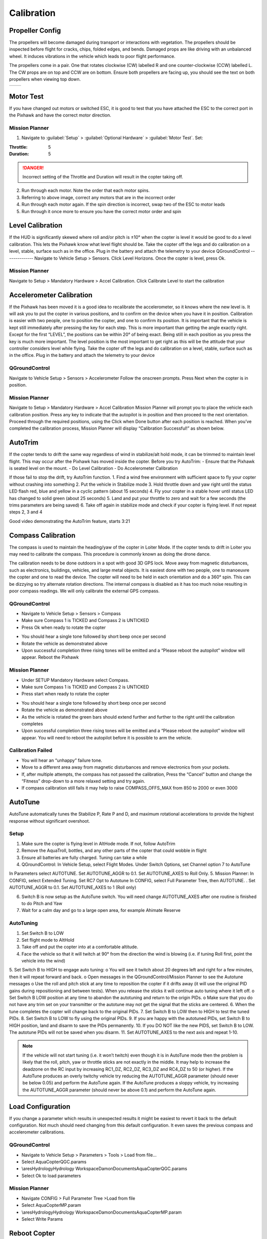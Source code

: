 ===========
Calibration
===========

Propeller Config
================
The propellers will become damaged during transport or interactions with vegetation.
The propellers should be inspected before flight for cracks, chips, folded edges, and bends.
Damaged props are like driving with an unbalanced wheel.
It induces vibrations in the vehicle which leads to poor flight performance.

The propellers come in a pair.
One that rotates clockwise (CW) labelled R and one counter-clockwise (CCW) labelled L.
The CW props are on top and CCW are on bottom.
Ensure both propellers are facing up, you should see the text on both propellers when viewing top down.

+---------------------------------------------------------------------+------------------------------------------------------------------------+
| .. image:: https://ardupilot.org/copter/_images/prop-direction.png  | .. image:: https://ardupilot.org/copter/_images/motororder-y6b-2d.png  |
|    :target: https://ardupilot.org/copter/_images/prop-direction.png |    :target: https://ardupilot.org/copter/_images/motororder-y6b-2d.png |
+---------------------------------------------------------------------+------------------------------------------------------------------------+

Motor Test
==========
If you have changed out motors or switched ESC, it is good to test that you have attached the ESC to the correct port in the Pixhawk and have the correct motor direction.

.. image:: /images/mp_motor_test.png
   :target: ../_images/mp_motor_test.png

Mission Planner
---------------
1.	Navigate to :guilabel:`Setup` > :guilabel:`Optional Hardware` > :guilabel:`Motor Test`. Set:

:Throttle: 5
:Duration: 5

.. DANGER:: Incorrect setting of the Throttle and Duration will result in the copter taking off.

2.	Run through each motor. Note the order that each motor spins.
3.	Referring to above image, correct any motors that are in the incorrect order
4.	Run through each motor again. If the spin direction is incorrect, swap two of the ESC to motor leads
5.	Run through it once more to ensure you have the correct motor order and spin

.. image:: https://ardupilot.org/copter/_images/prop-direction.png
   :target: https://ardupilot.org/copter/_images/prop-direction.png

Level Calibration
=================
If the HUD is significantly skewed where roll and/or pitch is ±10° when the copter is level it would be good to do a level calibration. This lets the Pixhawk know what level flight should be.
Take the copter off the legs and do calibration on a level, stable, surface such as in the office. Plug in the battery and attach the telemetry to your device
QGroundControl
--------------
Navigate to Vehicle Setup > Sensors.
Click Level Horizons. Once the copter is level, press Ok.

.. image:: /images/logo_30sept.jpg
   :target: ../_images/logo_30sept.jpg

Mission Planner
---------------
Navigate to Setup > Mandatory Hardware > Accel Calibration.
Click Calibrate Level to start the calibration

.. image:: /images/logo_30sept.jpg
   :target: ../_images/logo_30sept.jpg

Accelerometer Calibration
=========================
If the Pixhawk has been moved it is a good idea to recalibrate the accelerometer, so it knows where the new level is. It will ask you to put the copter in various positions, and to confirm on the device when you have it in position. Calibration is easier with two people, one to position the copter, and one to confirm its position.
It is important that the vehicle is kept still immediately after pressing the key for each step. This is more important than getting the angle exactly right. Except for the first “LEVEL”, the positions can be within 20° of being exact. Being still in each position as you press the key is much more important. The level position is the most important to get right as this will be the attitude that your controller considers level while flying.
Take the copter off the legs and do calibration on a level, stable, surface such as in the office. Plug in the battery and attach the telemetry to your device

QGroundControl
--------------
Navigate to Vehicle Setup > Sensors > Accelerometer
Follow the onscreen prompts. Press Next when the copter is in position.

.. image:: /images/logo_30sept.jpg
   :target: ../_images/logo_30sept.jpg

Mission Planner
---------------
Navigate to Setup > Mandatory Hardware > Accel Calibration
Mission Planner will prompt you to place the vehicle each calibration position. Press any key to indicate that the autopilot is in position and then proceed to the next orientation.
Proceed through the required positions, using the Click when Done button after each position is reached.
When you’ve completed the calibration process, Mission Planner will display “Calibration Successful!” as shown below.

.. image:: /images/logo_30sept.jpg
   :target: ../_images/logo_30sept.jpg

AutoTrim
========
If the copter tends to drift the same way regardless of wind in stabilize/alt hold mode, it can be trimmed to maintain level flight.
This may occur after the Pixhawk has moved inside the copter.
Before you try AutoTrim:
- Ensure that the Pixhawk is seated level on the mount.
- Do Level Calibration
- Do Accelerometer Calibration

If those fail to stop the drift, try AutoTrim function.
1.	Find a wind free environment with sufficient space to fly your copter without crashing into something
2.	Put the vehicle in Stabilize mode
3.	Hold throttle down and yaw right until the status LED flash red, blue and yellow in a cyclic pattern (about 15 seconds)
4.	Fly your copter in a stable hover until status LED has changed to solid green (about 25 seconds)
5.	Land and put your throttle to zero and wait for a few seconds (the trims parameters are being saved)
6.	Take off again in stabilize mode and check if your copter is flying level. If not repeat steps 2, 3 and 4

..  youtube:: 5z0zuwicZh8?t=201
    :width: 100%

Good video demonstrating the AutoTrim feature, starts 3:21

Compass Calibration
===================
The compass is used to maintain the heading/yaw of the copter in Loiter Mode.
If the copter tends to drift in Loiter you may need to calibrate the compass.
This procedure is commonly known as doing the drone dance.

The calibration needs to be done outdoors in a spot with good 3D GPS lock.
Move away from magnetic disturbances, such as electronics, buildings, vehicles, and large metal objects.
It is easiest done with two people, one to manoeuvre the copter and one to read the device.
The copter will need to be held in each orientation and do a 360° spin.
This can be dizzying so try alternate rotation directions.
The internal compass is disabled as it has too much noise resulting in poor compass readings.
We will only calibrate the external GPS compass.

.. image:: /images/logo_30sept.jpg
   :target: ../_images/logo_30sept.jpg

QGroundControl
--------------
- Navigate to Vehicle Setup > Sensors > Compass
- Make sure Compass 1 is TICKED and Compass 2 is UNTICKED
- Press Ok when ready to rotate the copter

.. image:: /images/logo_30sept.jpg
   :target: ../_images/logo_30sept.jpg

- You should hear a single tone followed by short beep once per second
- Rotate the vehicle as demonstrated above
- Upon successful completion three rising tones will be emitted and a “Please reboot the autopilot” window will appear. Reboot the Pixhawk

Mission Planner
---------------
- Under SETUP Mandatory Hardware select Compass.
- Make sure Compass 1 is TICKED and Compass 2 is UNTICKED
- Press start when ready to rotate the copter

.. image:: /images/logo_30sept.jpg
   :target: ../_images/logo_30sept.jpg

•	You should hear a single tone followed by short beep once per second
•	Rotate the vehicle as demonstrated above
•	As the vehicle is rotated the green bars should extend further and further to the right until the calibration completes
•	Upon successful completion three rising tones will be emitted and a “Please reboot the autopilot” window will appear. You will need to reboot the autopilot before it is possible to arm the vehicle.

Calibration Failed
------------------
•	You will hear an “unhappy” failure tone.
•	Move to a different area away from magnetic disturbances and remove electronics from your pockets.
•	If, after multiple attempts, the compass has not passed the calibration, Press the “Cancel” button and change the “Fitness” drop-down to a more relaxed setting and try again.
•	If compass calibration still fails it may help to raise COMPASS_OFFS_MAX from 850 to 2000 or even 3000

AutoTune
========
AutoTune automatically tunes the Stabilize P, Rate P and D, and maximum rotational accelerations to provide the highest response without significant overshoot.

Setup
-----
1.	Make sure the copter is flying level in AltHode mode. If not, follow AutoTrim
2.	Remove the AquaTroll, bottles, and any other parts of the copter that could wobble in flight
3.	Ensure all batteries are fully charged. Tuning can take a while
4.	QGroundControl: In Vehicle Setup, select Flight Modes. Under Switch Options, set Channel option 7 to AutoTune

In Parameters select AUTOTUNE. Set AUTOTUNE_AGGR to 0.1. Set AUTOTUNE_AXES to Roll Only.
5.	Mission Planner: In CONFIG, select Extended Tuning. Set RC7 Opt to Autotune
In CONFIG, select Full Parameter Tree, then AUTOTUNE. . Set AUTOTUNE_AGGR to 0.1. Set AUTOTUNE_AXES to 1 (Roll only)

6.	Switch B is now setup as the AutoTune switch. You will need change AUTOTUNE_AXES after one  routine is finished to do Pitch and Yaw
7.	Wait for a calm day and go to a large open area, for example Ahimate Reserve

AutoTuning
----------
1.	Set Switch B to LOW
2.	Set flight mode to AltHold
3.	Take off and put the copter into at a comfortable altitude.
4.	Face the vehicle so that it will twitch at 90° from the direction the wind is blowing (i.e. if tuning Roll first, point the vehicle into the wind)

.. image:: /images/logo_30sept.jpg
   :target: ../_images/logo_30sept.jpg

5.	Set Switch B to HIGH to engage auto tuning:
o	You will see it twitch about 20 degrees left and right for a few minutes, then it will repeat forward and back.
o	Open messages in the QGroundControl/Mission Planner to see the Autotune messages
o	Use the roll and pitch stick at any time to reposition the copter if it drifts away (it will use the original PID gains during repositioning and between tests). When you release the sticks it will continue auto tuning where it left off.
o	Set Switch B LOW position at any time to abandon the autotuning and return to the origin PIDs.
o	Make sure that you do not have any trim set on your transmitter or the autotune may not get the signal that the sticks are centered.
6.	When the tune completes the copter will change back to the original PIDs.
7.	Set Switch B to LOW then to HIGH to test the tuned PIDs.
8.	Set Switch B to LOW to fly using the original PIDs.
9.	If you are happy with the autotuned PIDs, set Switch B to HIGH position, land and disarm to save the PIDs permanently.
10.	If you DO NOT like the new PIDS, set Switch B to LOW. The autotune PIDs will not be saved when you disarm.
11.	Set AUTOTUNE_AXES to the next axis and repeat 1-10.

..  youtube:: js2GzeRysAc
    :width: 100%

.. note::   If the vehicle will not start tuning (i.e. it won’t twitch) even though it is in AutoTune mode then the problem is likely that the roll, pitch, yaw or throttle sticks are not exactly in the middle. It may help to increase the deadzone on the RC input by increasing RC1_DZ, RC2_DZ, RC3_DZ and RC4_DZ to 50 (or higher).
            If the AutoTune produces an overly twitchy vehicle try reducing the AUTOTUNE_AGGR parameter (should never be below 0.05) and perform the AutoTune again.
            If the AutoTune produces a sloppy vehicle, try increasing the AUTOTUNE_AGGR parameter (should never be above 0.1) and perform the AutoTune again.

Load Configuration
==================
If you change a parameter which results in unexpected results it might be easiest to revert it back to the default configuration. Not much should need changing from this default configuration. It even saves the previous compass and accelerometer calibrations.

QGroundControl
--------------
- Navigate to Vehicle Setup > Parameters > Tools > Load from file…
- Select AquaCopterQGC.params
- \\ares\Hydrology\Hydrology Workspace\Damon\Documents\AquaCopterQGC.params
- Select Ok to load parameters

Mission Planner
---------------
- Navigate CONFIG > Full Parameter Tree >Load from file
- Select AquaCopterMP.param
- \\ares\Hydrology\Hydrology Workspace\Damon\Documents\AquaCopterMP.param
- Select Write Params

Reboot Copter
=============
You need to reboot the copter after doing a sensor calibration (accelerometer/compass). Most of the times there is a popup which allows you to do this. To invoke manually, disconnect and reconnect the battery.
It can also be done in the ground station

QGroundControl
--------------
- Navigate to Vehicle Setup > Parameters > Tools > Reboot Vehicle

Mission Planner
---------------
- While in Mission Planner, press CTRL+F on your keyboard, a window should popup called temp
- Select reboot pixhawk

ESC Calibration
===============
This only needs to be done when a new ESC is attached to the copter. The Pixhawk talks to the ESC to get the minimum and maximum signal values.
1.	Remove Propellers
3.	Remove power
4.	Power on. There will be multiple tones
5.	Once tones have finished, disconnect battery and power up again

Charging Batteries
==================
We use the iMax B6AC to charge the batteries. It can charge/discharge LiPo, Li-Ion, LiFe, NiCd, NiMH, and Pb batteries. The copter batteries are LiPo chemistry. They have a high-power density and high discharge rate.

Safety
------
They are the most dangerous rechargeable battery chemistry. Each cell should be between 3V-4.2V. The load should not exceed 20C  100A. If these limits are exceeded, it will permanently damage the battery. In worse cases it can smoke and catch fire. The fumes are not good for you. The fire is self-oxidizing thus must be smothered with sand or like to stop fire.
•	Only charge batteries in the shed. Never inside
•	Inspect the battery before use. If the battery is punctured, puffy, or bulging, do not charge

Balance Charging Setup
----------------------
1.	Plug charge into power
2.	Connect balance lead
3.	Connect XT90
4.	Use BATT/PROG and DEC buttons to navigate to PROGRAM SELECT LiPo BATT. Press ENTER button
5.	Use INC and DEC buttons to navigate to LiPo BALANCE. Current should be 2A and voltage should be 22.2V(6S). To change values, single press ENTER and select the correct current/voltage.
6.	Hold down ENTER for 3 seconds. A confirmation screen should show R: 6SER S: 6SER. This means 6 cells are connected to the charger. Single press ENTER to continue
7.	This screen shows the live values during the charging process. It can be stopped with the BATT TYPE/STOP button. The charger will beep once finished

Fast Charge
-----------
One should use this feature only when necessary. Balance charge ensures each cell is evenly charged resulting in a slightly higher capacity and longer battery life. Follow the balance charging setup. It should take a fully discharged battery 30mins to charge compared to 1h30min on balance charge
•	Set current to 5A
•	Set voltage to 22.2V(6s)

Storage
-------
Battery should be charged a few days before use. At other times the battery should be set a storage voltage. This improves the battery life.
Discharge Test
This can be used to test the capacity of the battery.
- Set current to 1A
- Set voltage to 22.2V(6s)

Disposing Old Batteries
-----------------------
Old batteries still have enough energy to catch fire thus must be discharged to 0V before disposing. This can be done with power resistors or LED. Many NZ hobby shops sell, “Lipo Killers”
https://www.quadjunkie.co.nz/product/xt60-lipo-discharger-3-6s/
https://hobbystation.co.nz/lipo-killer-0v-battery-discharger/
https://nz.banggood.com/0V-Lipo-Killer-Discharger-for-Lipo-Battery-with-XT60-and-XT30-Plug-RC-Drone-FPV-Racing-p-1387952.html?rmmds=detail-bottom-alsobought&cur_warehouse=CN

Firmware
========


